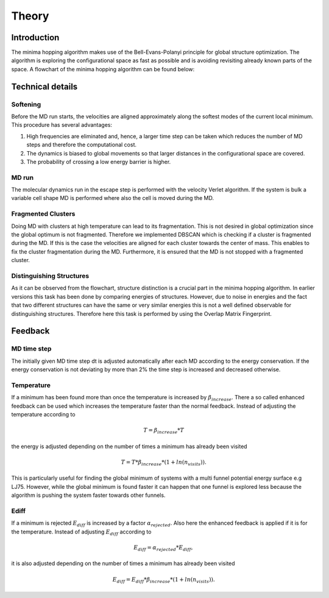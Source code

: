Theory
++++++

Introduction
------------
The minima hopping algorithm makes use of the Bell-Evans-Polanyi principle for global structure optimization. The
algorithm is exploring the configurational space as fast as possible and is avoiding revisiting already known parts of
the space. A flowchart of the minima hopping algorithm can be found below:

.. image:: ../images/MH.jpg


Technical details
-----------------

Softening
~~~~~~~~~
Before the MD run starts, the velocities are aligned approximately along the softest modes of the current local minimum. 
This procedure has several advantages:

#. High frequencies are eliminated and, hence, a larger time step can be taken which reduces the number of MD steps and therefore the computational cost.
#. The dynamics is biased to global movements so that larger distances in the configurational space are covered.
#. The probability of crossing a low energy barrier is higher. 


MD run
~~~~~~
The molecular dynamics run in the escape step is performed with the velocity Verlet algorithm. If the system is bulk a
variable cell shape MD is performed where also the cell is moved during the MD.


Fragmented Clusters
~~~~~~~~~~~~~~~~~~~
Doing MD with clusters at high temperature can lead to its fragmentation. This is not desired in global optimization since the global optimum is not fragmented.
Therefore we implemented DBSCAN which is checking if a cluster is fragmented during the MD. If this is the case the velocities are aligned for each cluster towards
the center of mass. This enables to fix the cluster fragmentation during the MD. Furthermore, it is ensured that the MD is not stopped with a fragmented cluster.


Distinguishing Structures
~~~~~~~~~~~~~~~~~~~~~~~~~
As it can be observed from the flowchart, structure distinction is a crucial part in the minima hopping algorithm. In
earlier versions this task has been done by comparing energies of structures. However, due to noise in energies and the
fact that two different structures can have the same or very similar energies this is not a well defined observable for
distinguishing structures. Therefore here this task is performed by using the Overlap Matrix Fingerprint.




Feedback
--------

MD time step
~~~~~~~~~~~~
The initially given MD time step dt is adjusted automatically after each MD according to the energy conservation. 
If the energy conservation is not deviating by more than 2% the time step is increased and decreased otherwise.

Temperature
~~~~~~~~~~~
If a minimum has been found more than once the temperature is increased by :math:`\beta_{increase}`. There a so called 
enhanced feedback can be used which increases the temperature faster than the normal feedback. Instead of adjusting the temperature
according to 

.. math::
   T = \beta_{increase} * T 

the energy is adjusted depending on the number of times a minimum has already been visited

.. math::
   T = T * \beta_{increase} * (1 + ln(n_{visits})).

This is particularly useful for finding the global minimum of systems with a multi funnel potential energy surface e.g LJ75. 
However, while the global minimum is found faster it can happen that one funnel is explored less because the algorithm is pushing 
the system faster towards other funnels.

Ediff
~~~~~
If a minimum is rejected :math:`E_{diff}` is increased by a factor :math:`\alpha_{rejected}`. Also here the enhanced feedback is applied if it is for the temperature.
Instead of adjusting :math:`E_{diff}` according to 

.. math::
   E_{diff} = \alpha_{rejected} * E_{diff}, 

it is also adjusted depending on the number of times a minimum has already been visited

.. math::
   E_{diff} = E_{diff} * \beta_{increase} * (1 + ln(n_{visits})).



